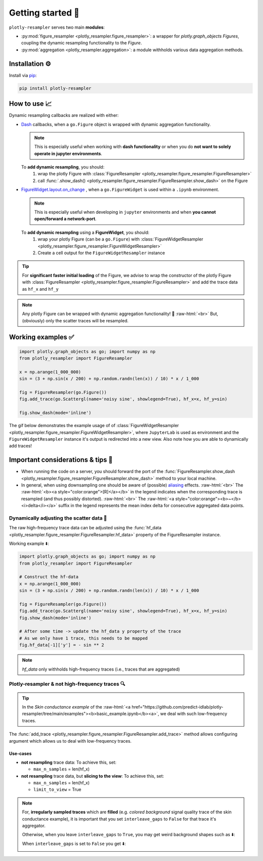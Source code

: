 .. role:: raw-html(raw)
   :format: html

Getting started 🚀
==================

``plotly-resampler`` serves two main **modules**:

* :py:mod:`figure_resampler <plotly_resampler.figure_resampler>`: a wrapper for *plotly.graph\_objects Figures*,  coupling the dynamic resampling functionality to the *Figure*.
* :py:mod:`aggregation <plotly_resampler.aggregation>`: a module withholds various data aggregation methods.

Installation ⚙️
---------------

Install via `pip <https://pypi.org/project/plotly-resampler>`_:

.. code:: bash

    pip install plotly-resampler

How to use 📈
-------------

Dynamic resampling callbacks are realized with either:

* `Dash <https://github.com/plotly/dash>`_ callbacks, when a ``go.Figure`` object is wrapped with dynamic aggregation functionality.

  .. note::

      This is especially useful when working with **dash functionality** or when you do **not want to solely operate in jupyter environments**.

  To **add dynamic resampling**, you should:
    1. wrap the plotly Figure with :class:`FigureResampler <plotly_resampler.figure_resampler.FigureResampler>`
    2. call :func:`.show_dash() <plotly_resampler.figure_resampler.FigureResampler.show_dash>` on the Figure

* `FigureWidget.layout.on_change <https://plotly.com/python-api-reference/generated/plotly.html?highlight=on_change#plotly.basedatatypes.BasePlotlyType.on_change>`_ , when a ``go.FigureWidget`` is used within a ``.ipynb`` environment.

  .. note::

      This is especially useful when developing in ``jupyter`` environments and when **you cannot open/forward a network-port**.


  To **add dynamic resampling** using a **FigureWidget**, you should:
    1. wrap your plotly Figure (can be a ``go.Figure``) with :class:`FigureWidgetResampler <plotly_resampler.figure_resampler.FigureWidgetResampler>`
    2. Create a cell output for the ``FigureWidgetResampler`` instance

.. tip::

  For **significant faster initial loading** of the Figure, we advise to wrap the constructor of the plotly Figure with :class:`FigureResampler <plotly_resampler.figure_resampler.FigureResampler>` and add the trace data as ``hf_x`` and ``hf_y``

.. note::

  Any plotly Figure can be wrapped with dynamic aggregation functionality! 🎉 :raw-html:`<br>`
  But, (obviously) only the scatter traces will be resampled.

Working examples ✅
-------------------

.. code:: py

    import plotly.graph_objects as go; import numpy as np
    from plotly_resampler import FigureResampler

    x = np.arange(1_000_000)
    sin = (3 + np.sin(x / 200) + np.random.randn(len(x)) / 10) * x / 1_000

    fig = FigureResampler(go.Figure())
    fig.add_trace(go.Scattergl(name='noisy sine', showlegend=True), hf_x=x, hf_y=sin)

    fig.show_dash(mode='inline')

The gif below demonstrates the example usage of of :class:`FigureWidgetResampler <plotly_resampler.figure_resampler.FigureWidgetResampler>`, where ``JupyterLab`` is used as environment and the ``FigureWidgetResampler`` instance it's output is redirected into a new view. Also note how you are able to dynamically add traces!

.. image:: https://raw.githubusercontent.com/predict-idlab/plotly-resampler/main/docs/sphinx/_static/figurewidget.gif

Important considerations & tips 🚨
----------------------------------

* When running the code on a server, you should forward the port of the :func:`FigureResampler.show_dash <plotly_resampler.figure_resampler.FigureResampler.show_dash>` method to your local machine.
* In general, when using downsampling one should be aware of (possible) `aliasing <https://en.wikipedia.org/wiki/Aliasing>`_ effects. :raw-html:`<br>`
  The :raw-html:`<b><a style="color:orange">[R]</a></b>` in the legend indicates when the corresponding trace is resampled (and thus possibly distorted). :raw-html:`<br>`
  The :raw-html:`<a style="color:orange"><b>~</b> <i>delta</i></a>` suffix in the legend represents the mean index delta for consecutive aggregated data points.


Dynamically adjusting the scatter data 🔩
^^^^^^^^^^^^^^^^^^^^^^^^^^^^^^^^^^^^^^^^^

The raw high-frequency trace data can be adjusted using the :func:`hf_data <plotly_resampler.figure_resampler.FigureResampler.hf_data>` property of the FigureResampler instance.

Working example ⬇️:

.. code:: py

    import plotly.graph_objects as go; import numpy as np
    from plotly_resampler import FigureResampler

    # Construct the hf-data
    x = np.arange(1_000_000)
    sin = (3 + np.sin(x / 200) + np.random.randn(len(x)) / 10) * x / 1_000

    fig = FigureResampler(go.Figure())
    fig.add_trace(go.Scattergl(name='noisy sine', showlegend=True), hf_x=x, hf_y=sin)
    fig.show_dash(mode='inline')

    # After some time -> update the hf_data y property of the trace
    # As we only have 1 trace, this needs to be mapped
    fig.hf_data[-1]['y'] = - sin ** 2

.. Note::

    `hf_data` only withholds high-frequency traces (i.e., traces that are aggregated)


Plotly-resampler & not high-frequency traces 🔍
^^^^^^^^^^^^^^^^^^^^^^^^^^^^^^^^^^^^^^^^^^^^^^^

.. Tip::

  In the *Skin conductance example* of the :raw-html:`<a href="https://github.com/predict-idlab/plotly-resampler/tree/main/examples"><b>basic_example.ipynb</b><a>`, we deal with such low-frequency traces.

The :func:`add_trace <plotly_resampler.figure_resampler.FigureResampler.add_trace>` method allows configuring argument which allows us to deal with low-frequency traces.


Use-cases
"""""""""

* **not resampling** trace data: To achieve this, set:

  * ``max_n_samples`` = len(hf_x)

* **not resampling** trace data, but **slicing to the view**: To achieve this, set:

  * ``max_n_samples`` = len(hf_x)
  * ``limit_to_view`` = True

.. Note::
    For, **irregularly sampled traces** which are **filled** (e.g. *colored background* signal quality trace of the skin conductance example), it is important that you set ``interleave_gaps`` to ``False`` for that trace it's aggregator.

    Otherwise, when you leave ``interleave_gaps`` to ``True``, you may get weird background shapes such as ⬇️:

    .. image:: _static/skin_conductance_interleave_gaps_true.png

    When ``interleave_gaps`` is set to ``False`` you get ⬇️:

    .. image:: _static/skin_conductance_interleave_gaps_false.png
